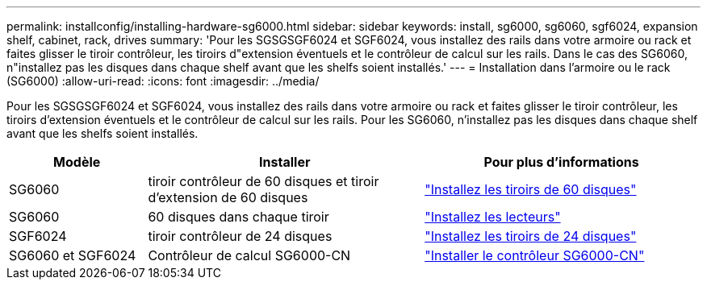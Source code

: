 ---
permalink: installconfig/installing-hardware-sg6000.html 
sidebar: sidebar 
keywords: install, sg6000, sg6060, sgf6024, expansion shelf, cabinet, rack, drives 
summary: 'Pour les SGSGSGF6024 et SGF6024, vous installez des rails dans votre armoire ou rack et faites glisser le tiroir contrôleur, les tiroirs d"extension éventuels et le contrôleur de calcul sur les rails. Dans le cas des SG6060, n"installez pas les disques dans chaque shelf avant que les shelfs soient installés.' 
---
= Installation dans l'armoire ou le rack (SG6000)
:allow-uri-read: 
:icons: font
:imagesdir: ../media/


[role="lead"]
Pour les SGSGSGF6024 et SGF6024, vous installez des rails dans votre armoire ou rack et faites glisser le tiroir contrôleur, les tiroirs d'extension éventuels et le contrôleur de calcul sur les rails. Pour les SG6060, n'installez pas les disques dans chaque shelf avant que les shelfs soient installés.

[cols="1a,2a,2a"]
|===
| Modèle | Installer | Pour plus d'informations 


 a| 
SG6060
 a| 
tiroir contrôleur de 60 disques et tiroir d'extension de 60 disques
 a| 
link:sg6060-installing-60-drive-shelves-into-cabinet-or-rack.html["Installez les tiroirs de 60 disques"]



 a| 
SG6060
 a| 
60 disques dans chaque tiroir
 a| 
link:sg6060-installing-drives.html["Installez les lecteurs"]



 a| 
SGF6024
 a| 
tiroir contrôleur de 24 disques
 a| 
link:sgf6024-installing-24-drive-shelves-into-cabinet-or-rack.html["Installez les tiroirs de 24 disques"]



 a| 
SG6060 et SGF6024
 a| 
Contrôleur de calcul SG6000-CN
 a| 
link:sg6000-cn-installing-into-cabinet-or-rack.html["Installer le contrôleur SG6000-CN"]

|===